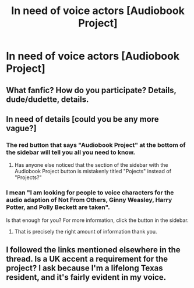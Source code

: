 #+TITLE: In need of voice actors [Audiobook Project]

* In need of voice actors [Audiobook Project]
:PROPERTIES:
:Score: 4
:DateUnix: 1469864243.0
:DateShort: 2016-Jul-30
:FlairText: Misc
:END:

** What fanfic? How do you participate? Details, dude/dudette, details.
:PROPERTIES:
:Author: darklooshkin
:Score: 8
:DateUnix: 1469871590.0
:DateShort: 2016-Jul-30
:END:


** In need of details [could you be any more vague?]
:PROPERTIES:
:Score: 3
:DateUnix: 1469890390.0
:DateShort: 2016-Jul-30
:END:

*** The red button that says "Audiobook Project" at the bottom of the sidebar will tell you all you need to know.
:PROPERTIES:
:Score: 1
:DateUnix: 1469892080.0
:DateShort: 2016-Jul-30
:END:

**** Has anyone else noticed that the section of the sidebar with the Audiobook Project button is mistakenly titled "Pojects" instead of "Projects?"
:PROPERTIES:
:Author: yarglethatblargle
:Score: 4
:DateUnix: 1469916564.0
:DateShort: 2016-Jul-31
:END:


*** I mean "I am looking for people to voice characters for the audio adaption of Not From Others, Ginny Weasley, Harry Potter, and Polly Beckett are taken".

Is that enough for you? For more information, click the button in the sidebar.
:PROPERTIES:
:Score: 1
:DateUnix: 1469895560.0
:DateShort: 2016-Jul-30
:END:

**** That is precisely the right amount of information thank you.
:PROPERTIES:
:Score: 2
:DateUnix: 1469896085.0
:DateShort: 2016-Jul-30
:END:


** I followed the links mentioned elsewhere in the thread. Is a UK accent a requirement for the project? I ask because I'm a lifelong Texas resident, and it's fairly evident in my voice.
:PROPERTIES:
:Score: 1
:DateUnix: 1469920998.0
:DateShort: 2016-Jul-31
:END:
